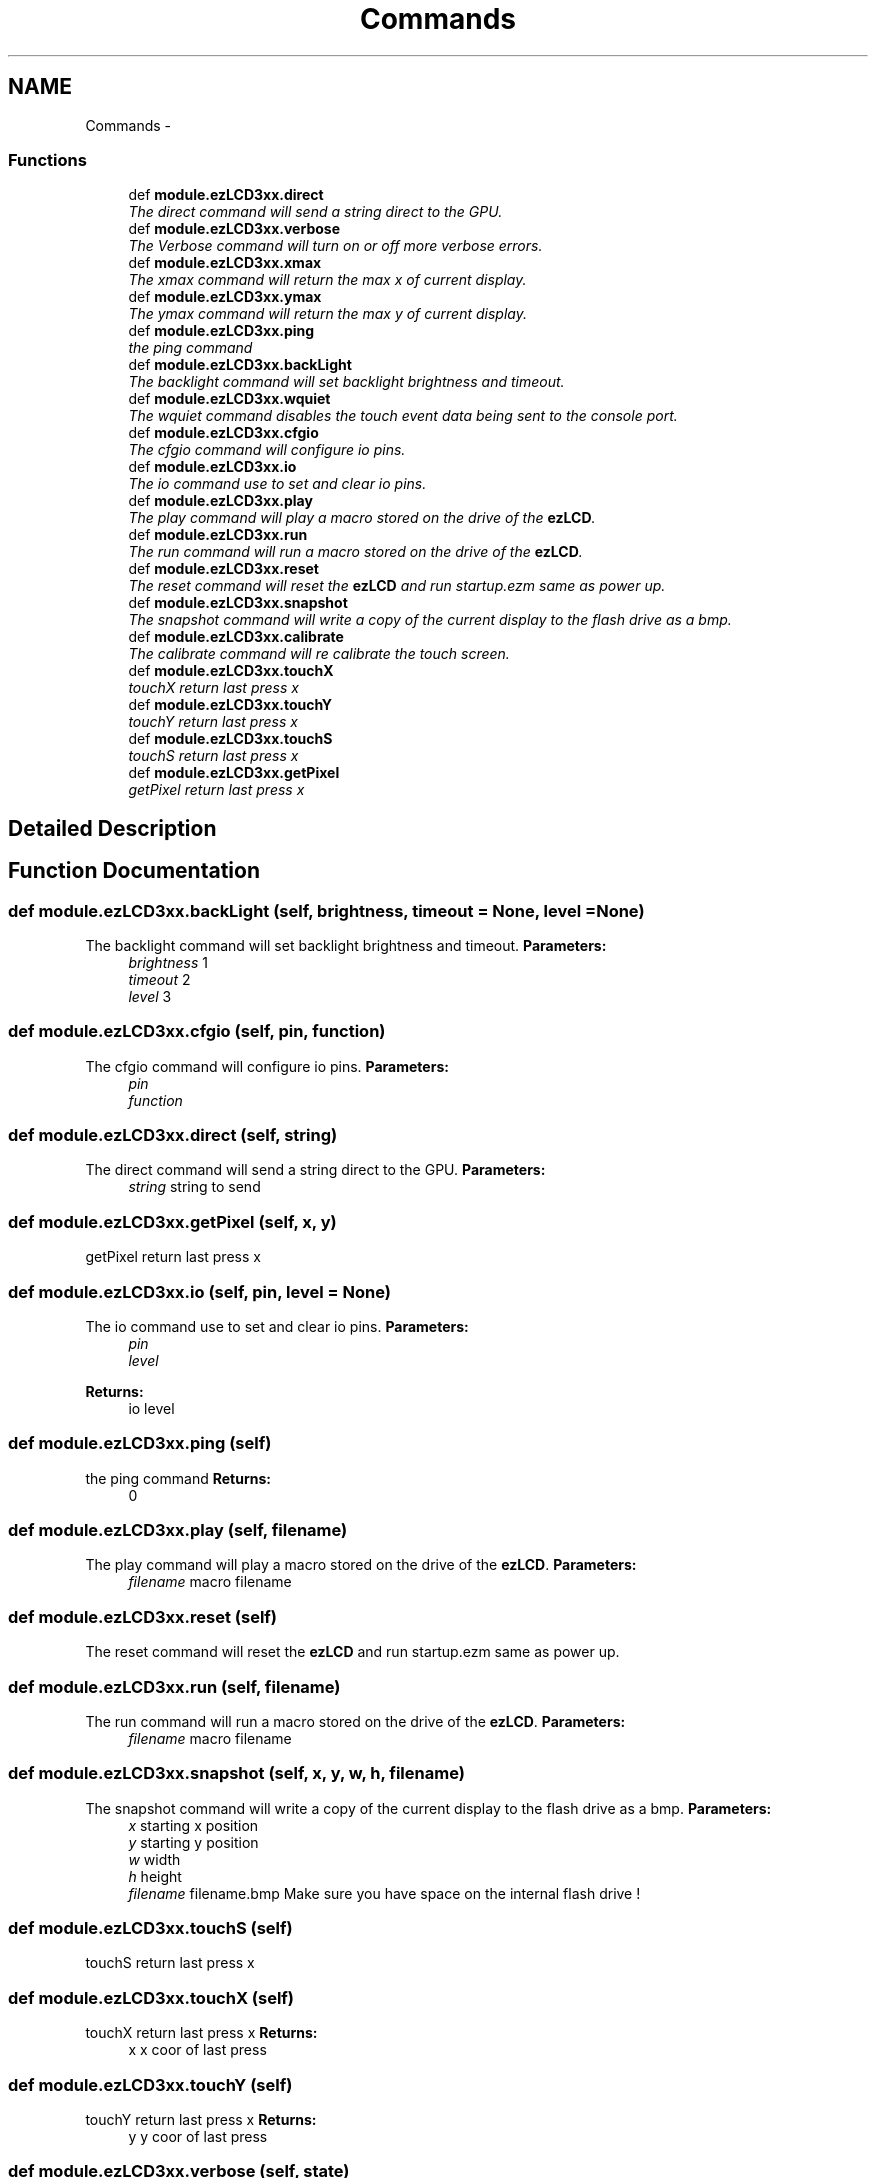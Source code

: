.TH "Commands" 3 "Tue Jul 30 2013" "Version 1.02" "ezLCD Python Module" \" -*- nroff -*-
.ad l
.nh
.SH NAME
Commands \- 
.SS "Functions"

.in +1c
.ti -1c
.RI "def \fBmodule\&.ezLCD3xx\&.direct\fP"
.br
.RI "\fIThe direct command will send a string direct to the GPU\&. \fP"
.ti -1c
.RI "def \fBmodule\&.ezLCD3xx\&.verbose\fP"
.br
.RI "\fIThe Verbose command will turn on or off more verbose errors\&. \fP"
.ti -1c
.RI "def \fBmodule\&.ezLCD3xx\&.xmax\fP"
.br
.RI "\fIThe xmax command will return the max x of current display\&. \fP"
.ti -1c
.RI "def \fBmodule\&.ezLCD3xx\&.ymax\fP"
.br
.RI "\fIThe ymax command will return the max y of current display\&. \fP"
.ti -1c
.RI "def \fBmodule\&.ezLCD3xx\&.ping\fP"
.br
.RI "\fIthe ping command \fP"
.ti -1c
.RI "def \fBmodule\&.ezLCD3xx\&.backLight\fP"
.br
.RI "\fIThe backlight command will set backlight brightness and timeout\&. \fP"
.ti -1c
.RI "def \fBmodule\&.ezLCD3xx\&.wquiet\fP"
.br
.RI "\fIThe wquiet command disables the touch event data being sent to the console port\&. \fP"
.ti -1c
.RI "def \fBmodule\&.ezLCD3xx\&.cfgio\fP"
.br
.RI "\fIThe cfgio command will configure io pins\&. \fP"
.ti -1c
.RI "def \fBmodule\&.ezLCD3xx\&.io\fP"
.br
.RI "\fIThe io command use to set and clear io pins\&. \fP"
.ti -1c
.RI "def \fBmodule\&.ezLCD3xx\&.play\fP"
.br
.RI "\fIThe play command will play a macro stored on the drive of the \fBezLCD\fP\&. \fP"
.ti -1c
.RI "def \fBmodule\&.ezLCD3xx\&.run\fP"
.br
.RI "\fIThe run command will run a macro stored on the drive of the \fBezLCD\fP\&. \fP"
.ti -1c
.RI "def \fBmodule\&.ezLCD3xx\&.reset\fP"
.br
.RI "\fIThe reset command will reset the \fBezLCD\fP and run startup\&.ezm same as power up\&. \fP"
.ti -1c
.RI "def \fBmodule\&.ezLCD3xx\&.snapshot\fP"
.br
.RI "\fIThe snapshot command will write a copy of the current display to the flash drive as a bmp\&. \fP"
.ti -1c
.RI "def \fBmodule\&.ezLCD3xx\&.calibrate\fP"
.br
.RI "\fIThe calibrate command will re calibrate the touch screen\&. \fP"
.ti -1c
.RI "def \fBmodule\&.ezLCD3xx\&.touchX\fP"
.br
.RI "\fItouchX return last press x \fP"
.ti -1c
.RI "def \fBmodule\&.ezLCD3xx\&.touchY\fP"
.br
.RI "\fItouchY return last press x \fP"
.ti -1c
.RI "def \fBmodule\&.ezLCD3xx\&.touchS\fP"
.br
.RI "\fItouchS return last press x \fP"
.ti -1c
.RI "def \fBmodule\&.ezLCD3xx\&.getPixel\fP"
.br
.RI "\fIgetPixel return last press x \fP"
.in -1c
.SH "Detailed Description"
.PP 

.SH "Function Documentation"
.PP 
.SS "def module\&.ezLCD3xx\&.backLight (self, brightness, timeout = \fCNone\fP, level = \fCNone\fP)"

.PP
The backlight command will set backlight brightness and timeout\&. \fBParameters:\fP
.RS 4
\fIbrightness\fP 1 
.br
\fItimeout\fP 2 
.br
\fIlevel\fP 3 
.RE
.PP

.SS "def module\&.ezLCD3xx\&.cfgio (self, pin, function)"

.PP
The cfgio command will configure io pins\&. \fBParameters:\fP
.RS 4
\fIpin\fP 
.br
\fIfunction\fP 
.RE
.PP

.SS "def module\&.ezLCD3xx\&.direct (self, string)"

.PP
The direct command will send a string direct to the GPU\&. \fBParameters:\fP
.RS 4
\fIstring\fP string to send 
.RE
.PP

.SS "def module\&.ezLCD3xx\&.getPixel (self, x, y)"

.PP
getPixel return last press x 
.SS "def module\&.ezLCD3xx\&.io (self, pin, level = \fCNone\fP)"

.PP
The io command use to set and clear io pins\&. \fBParameters:\fP
.RS 4
\fIpin\fP 
.br
\fIlevel\fP 
.RE
.PP
\fBReturns:\fP
.RS 4
io level 
.RE
.PP

.SS "def module\&.ezLCD3xx\&.ping (self)"

.PP
the ping command \fBReturns:\fP
.RS 4
0 
.RE
.PP

.SS "def module\&.ezLCD3xx\&.play (self, filename)"

.PP
The play command will play a macro stored on the drive of the \fBezLCD\fP\&. \fBParameters:\fP
.RS 4
\fIfilename\fP macro filename 
.RE
.PP

.SS "def module\&.ezLCD3xx\&.reset (self)"

.PP
The reset command will reset the \fBezLCD\fP and run startup\&.ezm same as power up\&. 
.SS "def module\&.ezLCD3xx\&.run (self, filename)"

.PP
The run command will run a macro stored on the drive of the \fBezLCD\fP\&. \fBParameters:\fP
.RS 4
\fIfilename\fP macro filename 
.RE
.PP

.SS "def module\&.ezLCD3xx\&.snapshot (self, x, y, w, h, filename)"

.PP
The snapshot command will write a copy of the current display to the flash drive as a bmp\&. \fBParameters:\fP
.RS 4
\fIx\fP starting x position 
.br
\fIy\fP starting y position 
.br
\fIw\fP width 
.br
\fIh\fP height 
.br
\fIfilename\fP filename\&.bmp Make sure you have space on the internal flash drive ! 
.RE
.PP

.SS "def module\&.ezLCD3xx\&.touchS (self)"

.PP
touchS return last press x 
.SS "def module\&.ezLCD3xx\&.touchX (self)"

.PP
touchX return last press x \fBReturns:\fP
.RS 4
x x coor of last press 
.RE
.PP

.SS "def module\&.ezLCD3xx\&.touchY (self)"

.PP
touchY return last press x \fBReturns:\fP
.RS 4
y y coor of last press 
.RE
.PP

.SS "def module\&.ezLCD3xx\&.verbose (self, state)"

.PP
The Verbose command will turn on or off more verbose errors\&. \fBParameters:\fP
.RS 4
\fIstate\fP 0=off 1=on 
.RE
.PP

.SS "def module\&.ezLCD3xx\&.wquiet (self, state)"

.PP
The wquiet command disables the touch event data being sent to the console port\&. \fBParameters:\fP
.RS 4
\fIstate\fP 0=off 1=on 
.RE
.PP

.SS "def module\&.ezLCD3xx\&.xmax (self)"

.PP
The xmax command will return the max x of current display\&. \fBReturns:\fP
.RS 4
x-horizontal resolution in pixels starting from 0 
.RE
.PP

.SS "def module\&.ezLCD3xx\&.ymax (self)"

.PP
The ymax command will return the max y of current display\&. \fBReturns:\fP
.RS 4
y-vertical resolution in pixels starting from 0 
.RE
.PP

.SH "Author"
.PP 
Generated automatically by Doxygen for ezLCD Python Module from the source code\&.
